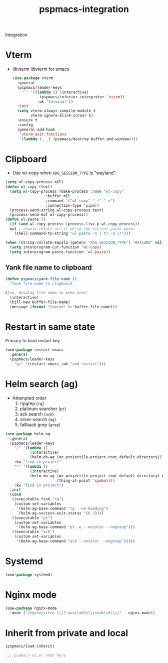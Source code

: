 #+title: pspmacs-integration
#+PROPERTY: header-args :tangle pspmacs-integration.el :mkdirp t :results no :eval no
#+auto_tangle: t

Integration

* Vterm
- libvterm libvterm for emacs
  #+begin_src emacs-lisp
    (use-package vterm
      :general
      (pspmacs/leader-keys
        "'" '((lambda () (interactive)
                (pspmacs/inferior-interpreter 'vterm))
               :wk "terminal"))
      :init
      (setq vterm-always-compile-module t
            vterm-ignore-blink-cursor t)
      :ensure t
      :config
      (general-add-hook
       'vterm-exit-functions
       '(lambda (_ _) (pspmacs/destroy-buffer-and-window))))
    #+end_src

* Clipboard
- Use wl-copy when =XDG_SESSION_TYPE= is "wayland".
#+begin_src emacs-lisp
  (setq wl-copy-process nil)
  (defun wl-copy (text)
    (setq wl-copy-process (make-process :name "wl-copy"
                    :buffer nil
                    :command '("wl-copy" "-f" "-n")
                    :connection-type 'pipe))
    (process-send-string wl-copy-process text)
    (process-send-eof wl-copy-process))
  (defun wl-paste ()
    (if (and wl-copy-process (process-live-p wl-copy-process))
    nil ; should return nil if we're the current paste owner
      (shell-command-to-string "wl-paste -n | tr -d \r")))

  (when (string-collate-equalp (getenv "XDG_SESSION_TYPE") "WAYLAND" nil t)
    (setq interprogram-cut-function 'wl-copy)
    (setq interprogram-paste-function 'wl-paste))

#+end_src

** Yank file name to clipboard
#+begin_src emacs-lisp
  (defun pspmacs/yank-file-name ()
    "Yank file-name to clipboard

  Also, display file name in echo area"
    (interactive)
    (kill-new buffer-file-name)
    (message (format "Copied: %s"buffer-file-name)))
#+end_src

* Restart in same state
Primary to bind restart key
#+begin_src emacs-lisp
  (use-package restart-emacs
    :general
    (pspmacs/leader-keys
      "qr" '(restart-emacs :wk "and restart")))
#+end_src

* Helm search (ag)
- Attempted order
  1. ripgrep (~rg~)
  2. platinum searcher (~pt~)
  3. ack search (~ack~)
  4. silver-search (~ag~)
  5. fallback grep (~grep~)

#+begin_src emacs-lisp
  (use-package helm-ag
    :general
    (pspmacs/leader-keys
      "/" '(lambda ()
             (interactive)
             (helm-do-ag (or projectile-project-root default-directory)))
      :kw "find in project"
      "*" '(lambda ()
             (interactive)
             (helm-do-ag (or projectile-project-root default-directory) nil
                         (thing-at-point 'symbol)))
      :kw "find in project")
    :init
    (cond
     ((executable-find "rg")
      (custom-set-variables
       '(helm-ag-base-command "rg --no-heading")
       `(helm-ag-success-exit-status '(0 2))))
     ((executable "pt")
      (custom-set-variables
       '(helm-ag-base-command "pt -e --nocolor --nogroup")))
     ((executable "ack")
      (custom-set-variables
       '(helm-ag-base-command "ack --nocolor --nogroup")))))
#+end_src

* Systemd
#+begin_src emacs-lisp
  (use-package systemd)
#+end_src

* Nginx mode
#+begin_src emacs-lisp
  (use-package nginx-mode
    :mode ("/nginx/sites-\\(?:available\\|enabled\\)/" . nginx-mode))
#+end_src
* Inherit from private and local
 #+begin_src emacs-lisp
   (pspmacs/load-inherit)
   
   ;;; pspmacs-os.el ends here
#+end_src
